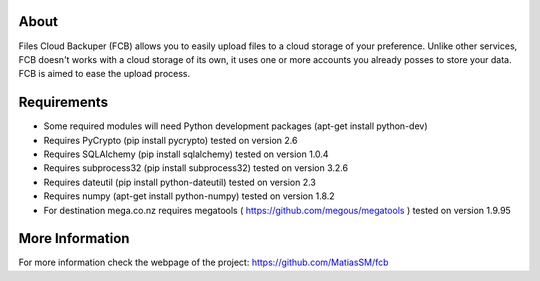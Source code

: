 
About
=====
Files Cloud Backuper (FCB) allows you to easily upload files to a cloud storage of your preference.
Unlike other services, FCB doesn't works with a cloud storage of its own,
it uses one or more accounts you already posses to store your data. FCB is aimed to ease the upload process.

Requirements
============
- Some required modules will need Python development packages (apt-get install python-dev)
- Requires PyCrypto (pip install pycrypto) tested on version 2.6
- Requires SQLAlchemy (pip install sqlalchemy) tested on version 1.0.4
- Requires subprocess32 (pip install subprocess32) tested on version 3.2.6
- Requires dateutil (pip install python-dateutil) tested on version 2.3
- Requires numpy (apt-get install python-numpy) tested on version 1.8.2
- For destination mega.co.nz requires megatools ( https://github.com/megous/megatools ) tested on version 1.9.95

More Information
================
For more information check the webpage of the project:
https://github.com/MatiasSM/fcb

